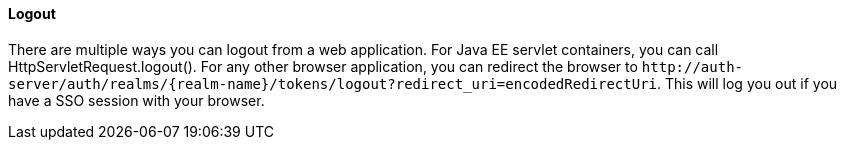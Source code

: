 ==== Logout

There are multiple ways you can logout from a web application.
For Java EE servlet containers, you can call HttpServletRequest.logout(). For any other browser application, you can redirect the browser to
`$$http://auth-server/auth/realms/{realm-name}/tokens/logout?redirect_uri=encodedRedirectUri$$`. This will log you out if you have a SSO session with your browser.